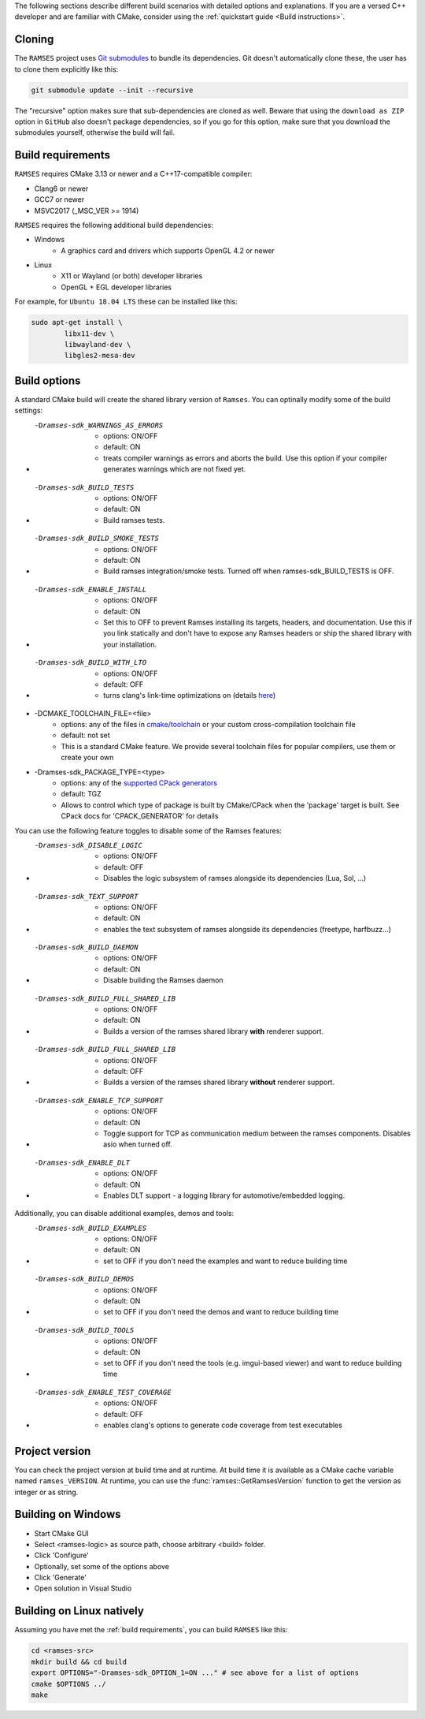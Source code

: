 ..
    -------------------------------------------------------------------------
    Copyright (C) 2020 BMW AG
    -------------------------------------------------------------------------
    This Source Code Form is subject to the terms of the Mozilla Public
    License, v. 2.0. If a copy of the MPL was not distributed with this
    file, You can obtain one at https://mozilla.org/MPL/2.0/.
    -------------------------------------------------------------------------

.. _build-instructions:

The following sections describe different build scenarios with detailed
options and explanations. If you are a versed C++ developer and are familiar
with CMake, consider using the :ref:`quickstart guide <Build instructions>`.

========================================
Cloning
========================================

The ``RAMSES`` project uses `Git submodules <https://git-scm.com/book/en/v2/Git-Tools-Submodules>`_
to bundle its dependencies. Git doesn't automatically
clone these, the user has to clone them explicitly like this:

.. code-block:: bash

    git submodule update --init --recursive

The "recursive" option makes sure that sub-dependencies are cloned as well. Beware that using
the ``download as ZIP`` option in ``GitHub`` also doesn't package dependencies, so if you go for
this option, make sure that you download the submodules yourself, otherwise the build will fail.

========================================
Build requirements
========================================

``RAMSES`` requires CMake 3.13 or newer and a C++17-compatible compiler:

* Clang6 or newer
* GCC7 or newer
* MSVC2017 (_MSC_VER >= 1914)

``RAMSES`` requires the following
additional build dependencies:

* Windows
    * A graphics card and drivers which supports OpenGL 4.2 or newer
* Linux
    * X11 or Wayland (or both) developer libraries
    * OpenGL + EGL developer libraries

For example, for ``Ubuntu 18.04 LTS`` these can be installed like this:

.. code-block:: bash

    sudo apt-get install \
            libx11-dev \
            libwayland-dev \
            libgles2-mesa-dev

========================================
Build options
========================================

A standard CMake build will create the shared library version of ``Ramses``. You can optinally
modify some of the build settings:


* -Dramses-sdk_WARNINGS_AS_ERRORS
    * options: ON/OFF
    * default: ON
    * treats compiler warnings as errors and aborts the build. Use this option if your compiler generates warnings which are not fixed yet.

* -Dramses-sdk_BUILD_TESTS
    * options: ON/OFF
    * default: ON
    * Build ramses tests.

* -Dramses-sdk_BUILD_SMOKE_TESTS
    * options: ON/OFF
    * default: ON
    * Build ramses integration/smoke tests. Turned off when ramses-sdk_BUILD_TESTS is OFF.

* -Dramses-sdk_ENABLE_INSTALL
    * options: ON/OFF
    * default: ON
    * Set this to OFF to prevent Ramses installing its targets, headers, and documentation. Use this if you link statically and don't
      have to expose any Ramses headers or ship the shared library with your installation.

* -Dramses-sdk_BUILD_WITH_LTO
    * options: ON/OFF
    * default: OFF
    * turns clang's link-time optimizations on (details `here <https://llvm.org/docs/LinkTimeOptimization.html>`_)

* -DCMAKE_TOOLCHAIN_FILE=<file>
    * options: any of the files in `cmake/toolchain <https://github.com/bmwcarit/ramses/tree/master/cmake/toolchain>`_ or your custom cross-compilation toolchain file
    * default: not set
    * This is a standard CMake feature. We provide several toolchain files for popular compilers, use them or create your own

* -Dramses-sdk_PACKAGE_TYPE=<type>
    * options: any of the `supported CPack generators <https://cmake.org/cmake/help/latest/manual/cpack-generators.7.html>`_
    * default: TGZ
    * Allows to control which type of package is built by CMake/CPack when the 'package' target is built. See CPack docs for 'CPACK_GENERATOR' for details


You can use the following feature toggles to disable some of the Ramses features:

* -Dramses-sdk_DISABLE_LOGIC
    * options: ON/OFF
    * default: OFF
    * Disables the logic subsystem of ramses alongside its dependencies (Lua, Sol, ...)

* -Dramses-sdk_TEXT_SUPPORT
    * options: ON/OFF
    * default: ON
    * enables the text subsystem of ramses alongside its dependencies (freetype, harfbuzz...)

* -Dramses-sdk_BUILD_DAEMON
    * options: ON/OFF
    * default: ON
    * Disable building the Ramses daemon

* -Dramses-sdk_BUILD_FULL_SHARED_LIB
    * options: ON/OFF
    * default: ON
    * Builds a version of the ramses shared library **with** renderer support.

* -Dramses-sdk_BUILD_FULL_SHARED_LIB
    * options: ON/OFF
    * default: OFF
    * Builds a version of the ramses shared library **without** renderer support.

* -Dramses-sdk_ENABLE_TCP_SUPPORT
    * options: ON/OFF
    * default: ON
    * Toggle support for TCP as communication medium between the ramses components. Disables asio when turned off.

* -Dramses-sdk_ENABLE_DLT
    * options: ON/OFF
    * default: ON
    * Enables DLT support - a logging library for automotive/embedded logging.

Additionally, you can disable additional examples, demos and tools:

* -Dramses-sdk_BUILD_EXAMPLES
    * options: ON/OFF
    * default: ON
    * set to OFF if you don't need the examples and want to reduce building time

* -Dramses-sdk_BUILD_DEMOS
    * options: ON/OFF
    * default: ON
    * set to OFF if you don't need the demos and want to reduce building time

* -Dramses-sdk_BUILD_TOOLS
    * options: ON/OFF
    * default: ON
    * set to OFF if you don't need the tools (e.g. imgui-based viewer) and want to reduce building time

* -Dramses-sdk_ENABLE_TEST_COVERAGE
    * options: ON/OFF
    * default: OFF
    * enables clang's options to generate code coverage from test executables


=======================================
Project version
=======================================

You can check the project version at build time and at runtime. At build time it is available
as a CMake cache variable named ``ramses_VERSION``. At runtime, you can use the
:func:`ramses::GetRamsesVersion` function to get the version as integer or as string.

========================================
Building on Windows
========================================

- Start CMake GUI
- Select <ramses-logic> as source path, choose arbitrary <build> folder.
- Click 'Configure'
- Optionally, set some of the options above
- Click 'Generate'
- Open solution in Visual Studio


========================================
Building on Linux natively
========================================

Assuming you have met the :ref:`build requirements`, you can build ``RAMSES`` like this:

.. code-block:: bash

    cd <ramses-src>
    mkdir build && cd build
    export OPTIONS="-Dramses-sdk_OPTION_1=ON ..." # see above for a list of options
    cmake $OPTIONS ../
    make

